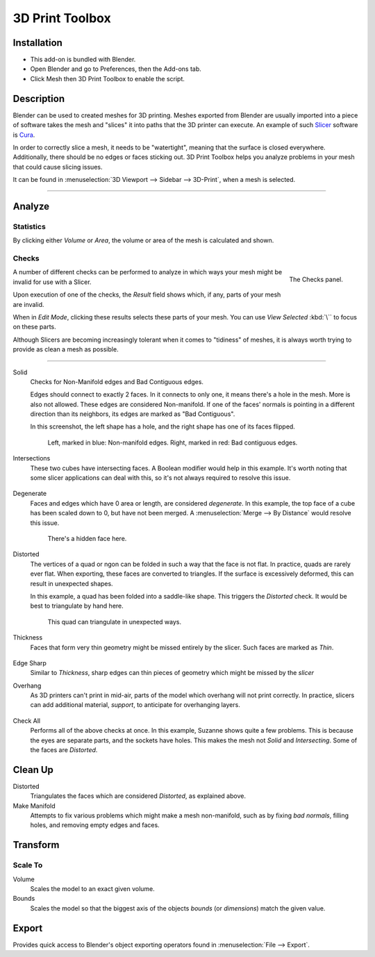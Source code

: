 
****************
3D Print Toolbox
****************

.. reference::

   :Category:  Mesh
   :Description: Utilities for 3D printing.
   :Location: :menuselection:`3D Viewport --> Sidebar`
   :File: object_print3d_utils folder
   :Author: Campbell Barton


Installation
============

- This add-on is bundled with Blender.
- Open Blender and go to Preferences, then the Add-ons tab.
- Click Mesh then 3D Print Toolbox to enable the script.


Description
===========

Blender can be used to created meshes for 3D printing.
Meshes exported from Blender are usually imported into a piece of software
takes the mesh and "slices" it into paths that the 3D printer can execute.
An example of such `Slicer <https://en.wikipedia.org/wiki/Slicer_(3D_printing)>`__
software is `Cura <https://github.com/Ultimaker/Cura>`__.

In order to correctly slice a mesh, it needs to be "watertight",
meaning that the surface is closed everywhere. Additionally,
there should be no edges or faces sticking out.
3D Print Toolbox helps you analyze problems in your mesh that could cause slicing issues.

It can be found in :menuselection:`3D Viewport --> Sidebar --> 3D-Print`, when a mesh is selected.

--------------

Analyze
=======

Statistics
----------

By clicking either `Volume` or `Area`, the volume or area of the mesh is calculated and shown.


Checks
------

.. figure:: /images/3dprint_checks.jpg
   :align: right

   The Checks panel.

A number of different checks can be performed to analyze
in which ways your mesh might be invalid for use with a Slicer.

Upon execution of one of the checks, the `Result` field shows which, if any, parts of your mesh are invalid.

When in `Edit Mode`, clicking these results selects these parts of your mesh.
You can use `View Selected` :kbd:`\`` to focus on these parts.

Although Slicers are becoming increasingly tolerant when it comes to "tidiness"
of meshes, it is always worth trying to provide as clean a mesh as possible.

--------------

Solid
	Checks for Non-Manifold edges and Bad Contiguous edges.

	Edges should connect to exactly 2 faces. In it connects to only one,
	it means there's a hole in the mesh. More is also not allowed. These edges are considered Non-manifold.
	If one of the faces' normals is pointing in a different direction than its neighbors,
	its edges are marked as "Bad Contiguous".

	In this screenshot, the left shape has a hole, and the right shape has one of its faces flipped.

	.. figure:: /images/3dprint_solid.jpg

		Left, marked in blue: Non-manifold edges. Right, marked in red: Bad contiguous edges.

Intersections
	These two cubes have intersecting faces. A Boolean modifier would help in this example.
	It's worth noting that some slicer applications can deal with this,
	so it's not always required to resolve this issue.

	.. figure:: /images/3dprint_intersect.jpg

Degenerate
	Faces and edges which have 0 area or length, are considered `degenerate`.
	In this example, the top face of a cube has been scaled down to 0,
	but have not been merged. A :menuselection:`Merge --> By Distance` would resolve this issue.

	.. figure:: /images/3dprint_degenerate.jpg

		There's a hidden face here.

Distorted
	The vertices of a quad or ngon can be folded in such a way that the face is not flat.
	In practice, quads are rarely ever flat. When exporting, these faces are converted to triangles.
	If the surface is excessively deformed, this can result in unexpected shapes.

	In this example, a quad has been folded into a saddle-like shape.
	This triggers the `Distorted` check. It would be best to triangulate by hand here.

	.. figure:: /images/3dprint_intersect.jpg

		This quad can triangulate in unexpected ways.

Thickness
	Faces that form very thin geometry might be missed entirely by the slicer. Such faces are marked as `Thin`.

	.. figure:: /images/3dprint_thickness.jpg

Edge Sharp
	Similar to `Thickness`, sharp edges can thin pieces of geometry which might be missed by the `slicer`

Overhang
	As 3D printers can't print in mid-air, parts of the model which overhang will not print correctly.
	In practice, slicers can add additional material, `support`, to anticipate for overhanging layers.

	.. figure:: /images/3dprint_overhang.jpg

Check All
	Performs all of the above checks at once. In this example, Suzanne shows quite a few problems.
	This is because the eyes are separate parts, and the sockets have holes.
	This makes the mesh not `Solid` and `Intersecting`. Some of the faces are `Distorted`.

	.. figure:: /images/3dprint_suzanne.jpg


Clean Up
========

Distorted
  Triangulates the faces which are considered `Distorted`, as explained above.

Make Manifold
  Attempts to fix various problems which might make a mesh non-manifold,
  such as by fixing `bad normals`, filling holes, and removing empty edges and faces.


Transform
=========

Scale To
--------

Volume
   Scales the model to an exact given volume.

Bounds
   Scales the model so that the biggest axis of the objects `bounds` (or `dimensions`) match the given value.


Export
======

Provides quick access to Blender's object exporting operators found in :menuselection:`File --> Export`.

